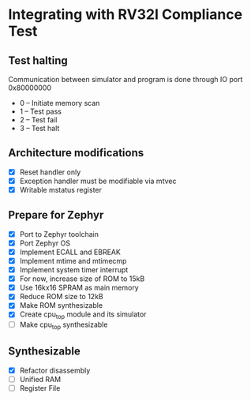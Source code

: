 * Integrating with RV32I Compliance Test

** Test halting

Communication between simulator and program is done through IO port 0x80000000

- 0 -- Initiate memory scan
- 1 -- Test pass
- 2 -- Test fail
- 3 -- Test halt

** Architecture modifications

- [X] Reset handler only
- [X] Exception handler must be modifiable via mtvec
- [X] Writable mstatus register

** Prepare for Zephyr
- [X] Port to Zephyr toolchain
- [X] Port Zephyr OS
- [X] Implement ECALL and EBREAK
- [X] Implement mtime and mtimecmp
- [X] Implement system timer interrupt
- [X] For now, increase size of ROM to 15kB
- [X] Use 16kx16 SPRAM as main memory
- [X] Reduce ROM size to 12kB
- [X] Make ROM synthesizable
- [X] Create cpu_top module and its simulator
- [ ] Make cpu_top synthesizable

** Synthesizable
- [X] Refactor disassembly
- [ ] Unified RAM
- [ ] Register File
